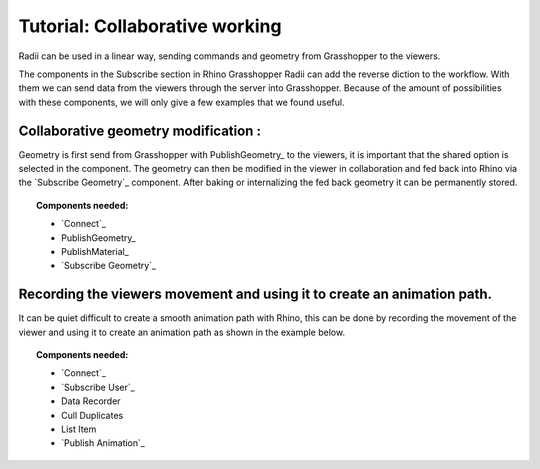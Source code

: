********************************
Tutorial: Collaborative working
********************************

Radii can be used in a linear way, sending commands and geometry from Grasshopper to the viewers.

The components in the Subscribe section in Rhino Grasshopper Radii can add the reverse diction to the workflow. 
With them we can send data from the viewers through the server into Grasshopper.
Because of the amount of possibilities with these components, we will only give a few examples that we found useful. 

Collaborative geometry modification :
-----------------------------------------------------------------------

Geometry is first send from Grasshopper with PublishGeometry_ to the viewers, it is important that the shared option is selected in the component.
The geometry can then be modified in the viewer in collaboration and fed back into Rhino via the `Subscribe Geometry`_ component.
After baking or internalizing the fed back geometry it can be permanently stored.

.. image:: ../Quick_Guide/4_LV_Subscribe_Images/Subscribe_Geometry_Grasshopper_viewer.png

.. image:: ../Quick_Guide/4_LV_Subscribe_Images/Subscribe_Geometry_Grasshopper.png


.. topic:: Components needed:

  - `Connect`_
  - PublishGeometry_
  - PublishMaterial_
  - `Subscribe Geometry`_




Recording the viewers movement and using it to create an animation path.
---------------------------------------------------------------------------
  
It can be quiet difficult to create a smooth animation path with Rhino, this can be done by recording the movement of the viewer and using it to create an animation path as shown in the example below.

.. image:: ../Quick_Guide/4_LV_Subscribe_Images/Recording_Path_viewer_planes_icons_rhino.png
  
.. topic:: Components needed:

  - `Connect`_
  - `Subscribe User`_
  - Data Recorder
  - Cull Duplicates
  - List Item
  - `Publish Animation`_

   

